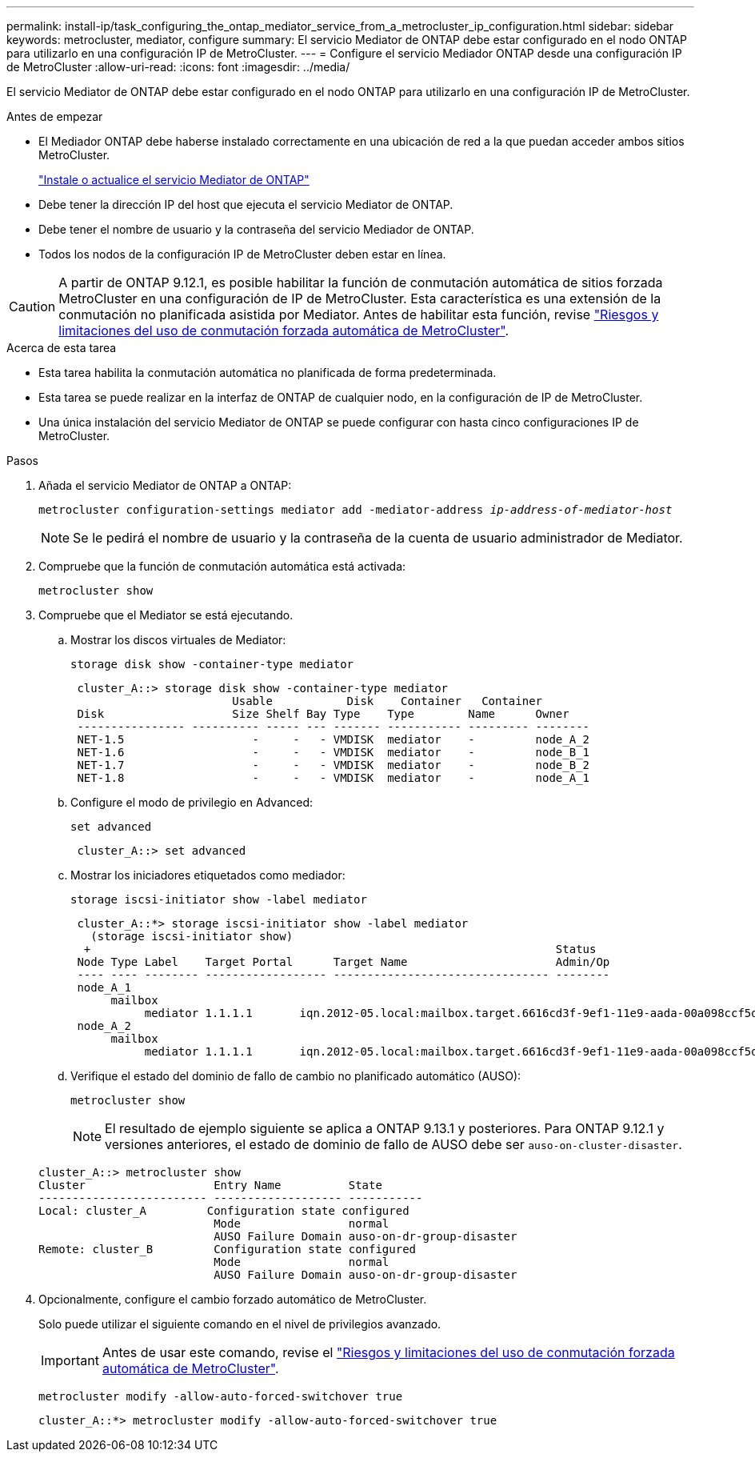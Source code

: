 ---
permalink: install-ip/task_configuring_the_ontap_mediator_service_from_a_metrocluster_ip_configuration.html 
sidebar: sidebar 
keywords: metrocluster, mediator, configure 
summary: El servicio Mediator de ONTAP debe estar configurado en el nodo ONTAP para utilizarlo en una configuración IP de MetroCluster. 
---
= Configure el servicio Mediador ONTAP desde una configuración IP de MetroCluster
:allow-uri-read: 
:icons: font
:imagesdir: ../media/


[role="lead"]
El servicio Mediator de ONTAP debe estar configurado en el nodo ONTAP para utilizarlo en una configuración IP de MetroCluster.

.Antes de empezar
* El Mediador ONTAP debe haberse instalado correctamente en una ubicación de red a la que puedan acceder ambos sitios MetroCluster.
+
link:https://docs.netapp.com/us-en/ontap/mediator/index.html["Instale o actualice el servicio Mediator de ONTAP"^]

* Debe tener la dirección IP del host que ejecuta el servicio Mediator de ONTAP.
* Debe tener el nombre de usuario y la contraseña del servicio Mediador de ONTAP.
* Todos los nodos de la configuración IP de MetroCluster deben estar en línea.



CAUTION: A partir de ONTAP 9.12.1, es posible habilitar la función de conmutación automática de sitios forzada MetroCluster en una configuración de IP de MetroCluster. Esta característica es una extensión de la conmutación no planificada asistida por Mediator. Antes de habilitar esta función, revise link:concept-risks-limitations-automatic-switchover.html["Riesgos y limitaciones del uso de conmutación forzada automática de MetroCluster"].

.Acerca de esta tarea
* Esta tarea habilita la conmutación automática no planificada de forma predeterminada.
* Esta tarea se puede realizar en la interfaz de ONTAP de cualquier nodo, en la configuración de IP de MetroCluster.
* Una única instalación del servicio Mediator de ONTAP se puede configurar con hasta cinco configuraciones IP de MetroCluster.


.Pasos
. Añada el servicio Mediator de ONTAP a ONTAP:
+
`metrocluster configuration-settings mediator add -mediator-address _ip-address-of-mediator-host_`

+

NOTE: Se le pedirá el nombre de usuario y la contraseña de la cuenta de usuario administrador de Mediator.

. Compruebe que la función de conmutación automática está activada:
+
`metrocluster show`

. Compruebe que el Mediator se está ejecutando.
+
.. Mostrar los discos virtuales de Mediator:
+
`storage disk show -container-type mediator`

+
....
 cluster_A::> storage disk show -container-type mediator
                        Usable           Disk    Container   Container
 Disk                   Size Shelf Bay Type    Type        Name      Owner
 ---------------- ---------- ----- --- ------- ----------- --------- --------
 NET-1.5                   -     -   - VMDISK  mediator    -         node_A_2
 NET-1.6                   -     -   - VMDISK  mediator    -         node_B_1
 NET-1.7                   -     -   - VMDISK  mediator    -         node_B_2
 NET-1.8                   -     -   - VMDISK  mediator    -         node_A_1
....
.. Configure el modo de privilegio en Advanced:
+
`set advanced`

+
....
 cluster_A::> set advanced
....
.. Mostrar los iniciadores etiquetados como mediador:
+
`storage iscsi-initiator show -label mediator`

+
....
 cluster_A::*> storage iscsi-initiator show -label mediator
   (storage iscsi-initiator show)
  +                                                                     Status
 Node Type Label    Target Portal      Target Name                      Admin/Op
 ---- ---- -------- ------------------ -------------------------------- --------
 node_A_1
      mailbox
           mediator 1.1.1.1       iqn.2012-05.local:mailbox.target.6616cd3f-9ef1-11e9-aada-00a098ccf5d8:a05e1ffb-9ef1-11e9-8f68- 00a098cbca9e:1 up/up
 node_A_2
      mailbox
           mediator 1.1.1.1       iqn.2012-05.local:mailbox.target.6616cd3f-9ef1-11e9-aada-00a098ccf5d8:a05e1ffb-9ef1-11e9-8f68-00a098cbca9e:1 up/up
....
.. Verifique el estado del dominio de fallo de cambio no planificado automático (AUSO):
+
`metrocluster show`

+

NOTE: El resultado de ejemplo siguiente se aplica a ONTAP 9.13.1 y posteriores. Para ONTAP 9.12.1 y versiones anteriores, el estado de dominio de fallo de AUSO debe ser `auso-on-cluster-disaster`.

+
[listing]
----
cluster_A::> metrocluster show
Cluster                   Entry Name          State
------------------------- ------------------- -----------
Local: cluster_A         Configuration state configured
                          Mode                normal
                          AUSO Failure Domain auso-on-dr-group-disaster
Remote: cluster_B         Configuration state configured
                          Mode                normal
                          AUSO Failure Domain auso-on-dr-group-disaster
----


. Opcionalmente, configure el cambio forzado automático de MetroCluster.
+
Solo puede utilizar el siguiente comando en el nivel de privilegios avanzado.

+

IMPORTANT: Antes de usar este comando, revise el link:concept-risks-limitations-automatic-switchover.html["Riesgos y limitaciones del uso de conmutación forzada automática de MetroCluster"].

+
`metrocluster modify -allow-auto-forced-switchover true`

+
....
cluster_A::*> metrocluster modify -allow-auto-forced-switchover true
....

